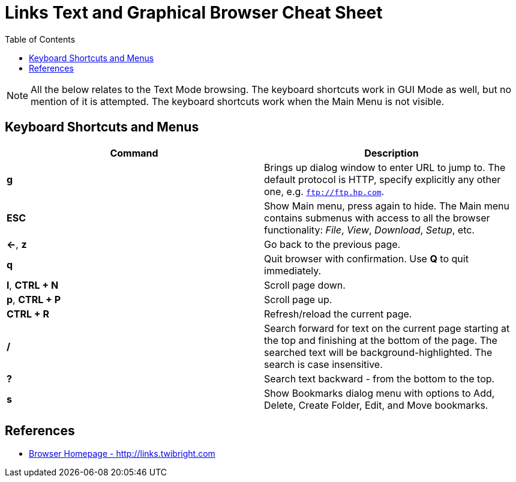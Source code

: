 = Links Text and Graphical Browser Cheat Sheet
:homepage: https://github.com/yuriskinfo/cheat-sheets
:toc:

NOTE: All the below relates to the Text Mode browsing. The keyboard shortcuts
work in GUI Mode as well, but no mention of it is attempted. The keyboard
shortcuts work when the Main Menu is not visible.

== Keyboard Shortcuts and Menus

[cols=2, options="header"]
|===
|Command
|Description

|*g*
|Brings up dialog window to enter URL to jump to. The default protocol is HTTP,
specify explicitly any other one, e.g. `ftp://ftp.hp.com`.

|*ESC*
|Show Main menu, press again to hide. The Main menu contains submenus with
access to all the browser functionality: _File_, _View_, _Download_, _Setup_, etc.

|*<-*, *z*
| Go back to the previous page.

|*q*
|Quit browser with confirmation. Use *Q* to quit immediately.

|*l*, *CTRL + N*
|Scroll page down.

|*p*, *CTRL + P*
|Scroll page up.


|*CTRL + R*
|Refresh/reload the current page.

|*/*
|Search forward for text on the current page starting at the top and finishing at the
bottom of the page. The searched text will be background-highlighted. The search
is case insensitive.

|*?*
|Search text backward - from the bottom to the top. 

|*s*
|Show Bookmarks dialog menu with options to Add, Delete, Create Folder, Edit,
and Move bookmarks.




|===





== References
* http://links.twibright.com[Browser Homepage - http://links.twibright.com]
